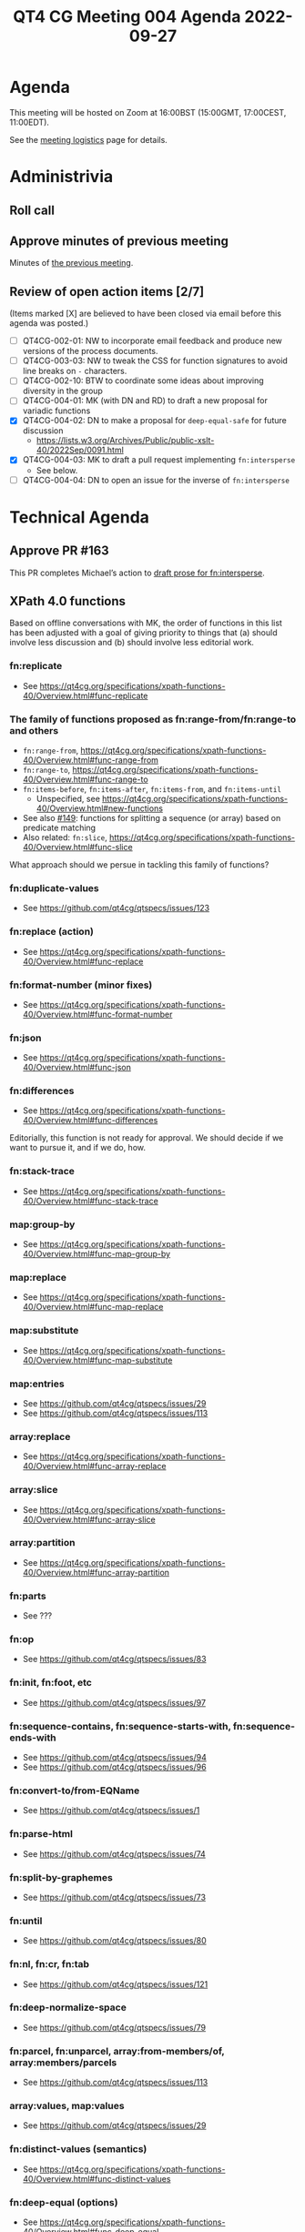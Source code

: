 :PROPERTIES:
:ID:       44D80C7D-16A8-4CAA-A803-CD55EBDB93D0
:END:
#+title: QT4 CG Meeting 004 Agenda 2022-09-27
#+author: Norm Tovey-Walsh
#+filetags: :qt4cg:
#+options: html-style:nil h:6 toc:nil
#+html_head: <link rel="stylesheet" type="text/css" href="/meeting/css/htmlize.css"/>
#+html_head: <link rel="stylesheet" type="text/css" href="../../../css/style.css"/>
#+options: author:nil email:nil creator:nil timestamp:nil
#+startup: showeverything

* Agenda
:PROPERTIES:
:unnumbered: t
:CUSTOM_ID: h-60F1D2DA-8E0F-4697-8A8B-0FA8F46A95ED
:END:

This meeting will be hosted on Zoom at 16:00BST (15:00GMT, 17:00CEST, 11:00EDT).

See the [[https://qt4cg.org/meeting/logistics.html][meeting logistics]] page for details.

* Administrivia
:PROPERTIES:
:CUSTOM_ID: h-0CA795AC-26F2-4705-88C9-99C2B5A55B85
:END:

** Roll call
:PROPERTIES:
:CUSTOM_ID: h-291DAACC-6E41-494D-8940-A55E017804AF
:END:

** Approve minutes of previous meeting
:PROPERTIES:
:CUSTOM_ID: h-87C6846F-26BF-4A4C-8B45-CB3C769D5D54
:END:

Minutes of [[../../minutes/2022/09-27.html][the previous meeting]].

** Review of  open action items [2/7]
:PROPERTIES:
:CUSTOM_ID: h-3A8FFE88-1E6A-4098-ADFC-73C1567786A5
:END:

(Items marked [X] are believed to have been closed via email before
this agenda was posted.)

+ [ ] QT4CG-002-01: NW to incorporate email feedback and produce new
  versions of the process documents. 
+ [ ] QT4CG-003-03: NW to tweak the CSS for function signatures to avoid line breaks on =-= characters.
+ [ ] QT4CG-002-10: BTW to coordinate some ideas about improving diversity in the group
+ [ ] QT4CG-004-01: MK (with DN and RD) to draft a new proposal for variadic functions
+ [X] QT4CG-004-02: DN to make a proposal for  =deep-equal-safe= for future discussion
  + https://lists.w3.org/Archives/Public/public-xslt-40/2022Sep/0091.html
+ [X] QT4CG-004-03: MK to draft a pull request implementing =fn:intersperse=
  + See below.
+ [ ] QT4CG-004-04: DN to open an issue for the inverse of =fn:intersperse=

* Technical Agenda
:PROPERTIES:
:CUSTOM_ID: h-CACCEF65-2767-4CD2-82BE-87FCD4629F4F
:END:

** Approve PR #163
:PROPERTIES:
:CUSTOM_ID: h-EDBE2B53-92B3-44E9-B707-4FBA30009BF5
:END:

This PR completes Michael’s action to [[https://github.com/qt4cg/qtspecs/pull/163][draft prose for fn:intersperse]].

** XPath 4.0 functions
:PROPERTIES:
:CUSTOM_ID: h-FF8941A9-F30B-4F3F-9F6E-00B3614DA2A4
:END:

Based on offline conversations with MK, the order of functions in this
list has been adjusted with a goal of giving priority to things that
(a) should involve less discussion and (b) should involve less
editorial work.

*** fn:replicate
:PROPERTIES:
:CUSTOM_ID: h-DC03723F-0797-4406-80C6-F8709C93D26A
:END:
+ See https://qt4cg.org/specifications/xpath-functions-40/Overview.html#func-replicate

*** The family of functions proposed as fn:range-from/fn:range-to and others
:PROPERTIES:
:CUSTOM_ID: h-D92E3BB8-18B3-4FCB-B789-A6DEEA2CCBC9
:END:

+ =fn:range-from=,  https://qt4cg.org/specifications/xpath-functions-40/Overview.html#func-range-from
+ =fn:range-to=, https://qt4cg.org/specifications/xpath-functions-40/Overview.html#func-range-to
+ =fn:items-before=, =fn:items-after=, =fn:items-from=, and =fn:items-until=
  + Unspecified, see https://qt4cg.org/specifications/xpath-functions-40/Overview.html#new-functions
+ See also [[https://github.com/qt4cg/qtspecs/issues/149][#149]]: functions for splitting a sequence (or array) based on predicate matching
+ Also related: =fn:slice=, https://qt4cg.org/specifications/xpath-functions-40/Overview.html#func-slice

What approach should we persue in tackling this family of functions?

*** fn:duplicate-values
:PROPERTIES:
:CUSTOM_ID: h-782DCD58-658F-44BC-8AD7-1EE8301228F1
:END:
+ See https://github.com/qt4cg/qtspecs/issues/123

*** fn:replace (action) 
:PROPERTIES:
:CUSTOM_ID: h-6C771113-5CF6-46A9-83DB-C28AEF6BD9A3
:END:
+ See https://qt4cg.org/specifications/xpath-functions-40/Overview.html#func-replace

*** fn:format-number (minor fixes)
:PROPERTIES:
:CUSTOM_ID: h-C9BD4C3A-CBF5-488E-830A-EEB75F4D6945
:END:
+ See https://qt4cg.org/specifications/xpath-functions-40/Overview.html#func-format-number

*** fn:json
:PROPERTIES:
:CUSTOM_ID: h-04F2725A-9E8B-47D1-A713-7FB8FF89EE1B
:END:
+ See https://qt4cg.org/specifications/xpath-functions-40/Overview.html#func-json

*** fn:differences
:PROPERTIES:
:CUSTOM_ID: h-BB2E8BA1-2C42-41AD-9CF7-7303BD97A68D
:END:
+ See https://qt4cg.org/specifications/xpath-functions-40/Overview.html#func-differences

Editorially, this function is not ready for approval. We should decide
if we want to pursue it, and if we do, how.

*** fn:stack-trace
:PROPERTIES:
:CUSTOM_ID: h-A66D0122-BCF0-4C93-84EE-DC02031A9A5E
:END:
+ See https://qt4cg.org/specifications/xpath-functions-40/Overview.html#func-stack-trace
*** map:group-by
:PROPERTIES:
:CUSTOM_ID: h-366CA3CE-C6CF-4875-BD3C-06121935887F
:END:
+ See https://qt4cg.org/specifications/xpath-functions-40/Overview.html#func-map-group-by
*** map:replace
:PROPERTIES:
:CUSTOM_ID: h-892AA829-0D7B-4519-9730-C392662C3769
:END:
+ See https://qt4cg.org/specifications/xpath-functions-40/Overview.html#func-map-replace
*** map:substitute
:PROPERTIES:
:CUSTOM_ID: h-9D804FFE-4FE5-45A8-8588-4F4693A269B3
:END:
+ See https://qt4cg.org/specifications/xpath-functions-40/Overview.html#func-map-substitute
*** map:entries
:PROPERTIES:
:CUSTOM_ID: h-474CD4B6-E69C-43AA-89BE-943635B7DEE7
:END:
+ See https://github.com/qt4cg/qtspecs/issues/29
+ See https://github.com/qt4cg/qtspecs/issues/113
*** array:replace
:PROPERTIES:
:CUSTOM_ID: h-B047EBDC-C778-4E19-9466-915DEF00593C
:END:
+ See https://qt4cg.org/specifications/xpath-functions-40/Overview.html#func-array-replace
*** array:slice
:PROPERTIES:
:CUSTOM_ID: h-D7DDA59D-1426-4ABD-9637-925A41406692
:END:
+ See https://qt4cg.org/specifications/xpath-functions-40/Overview.html#func-array-slice
*** array:partition
:PROPERTIES:
:CUSTOM_ID: h-9A4CAD89-D692-4678-B335-6D84521D5160
:END:
+ See https://qt4cg.org/specifications/xpath-functions-40/Overview.html#func-array-partition
*** fn:parts
:PROPERTIES:
:CUSTOM_ID: h-112E843C-2DFE-4ADF-998C-A8F37A3935C8
:END:
+ See ???
*** fn:op
:PROPERTIES:
:CUSTOM_ID: h-105A84B0-0E3F-47AB-AD10-80DAB8CCC950
:END:
+ See https://github.com/qt4cg/qtspecs/issues/83
*** fn:init, fn:foot, etc
:PROPERTIES:
:CUSTOM_ID: h-4CD1FE8B-89E1-4C6E-B117-FAE8F8B6F757
:END:
+ See https://github.com/qt4cg/qtspecs/issues/97
*** fn:sequence-contains, fn:sequence-starts-with, fn:sequence-ends-with
:PROPERTIES:
:CUSTOM_ID: h-48110929-E9FC-497D-B83D-F66FC690A49B
:END:
+ See https://github.com/qt4cg/qtspecs/issues/94
+ See https://github.com/qt4cg/qtspecs/issues/96
*** fn:convert-to/from-EQName
:PROPERTIES:
:CUSTOM_ID: h-6D4F4A1B-E37F-416B-B3CE-2947D2798B50
:END:
+ See https://github.com/qt4cg/qtspecs/issues/1
*** fn:parse-html
:PROPERTIES:
:CUSTOM_ID: h-8B6FB735-FD12-4FB9-B543-CED90A051CC4
:END:
+ See https://github.com/qt4cg/qtspecs/issues/74
*** fn:split-by-graphemes
:PROPERTIES:
:CUSTOM_ID: h-3426C3BF-1405-49CA-A9A0-E5353774A201
:END:
+ See https://github.com/qt4cg/qtspecs/issues/73
*** fn:until
:PROPERTIES:
:CUSTOM_ID: h-94B2C328-5EB7-4D84-846A-04CDC67828AB
:END:
+ See https://github.com/qt4cg/qtspecs/issues/80
*** fn:nl, fn:cr, fn:tab
:PROPERTIES:
:CUSTOM_ID: h-68CF9D19-5DE8-411F-834E-0D9750045F71
:END:
+ See https://github.com/qt4cg/qtspecs/issues/121
*** fn:deep-normalize-space
:PROPERTIES:
:CUSTOM_ID: h-97A1F83B-BC3B-4C9D-993D-C87CE63B33DB
:END:
+ See https://github.com/qt4cg/qtspecs/issues/79
*** fn:parcel, fn:unparcel, array:from-members/of, array:members/parcels
:PROPERTIES:
:CUSTOM_ID: h-2C450033-BB09-4646-B3E7-61BF0DF9A6EF
:END:
+ See https://github.com/qt4cg/qtspecs/issues/113
*** array:values, map:values
:PROPERTIES:
:CUSTOM_ID: h-F099A908-8FA9-4BA0-B639-6D943D8254E5
:END:
+ See https://github.com/qt4cg/qtspecs/issues/29
*** fn:distinct-values (semantics)
:PROPERTIES:
:CUSTOM_ID: h-E4443948-F261-44C9-AD18-EE7B53CB28CB
:END:
+ See https://qt4cg.org/specifications/xpath-functions-40/Overview.html#func-distinct-values
*** fn:deep-equal (options)
:PROPERTIES:
:CUSTOM_ID: h-1D2DC7D9-C585-43F7-B3EB-BB3672031378
:END:
+ See https://qt4cg.org/specifications/xpath-functions-40/Overview.html#func-deep-equal
*** fn:parse-json (number formatting)
:PROPERTIES:
:CUSTOM_ID: h-270F3E68-FB34-4347-A592-506FA61C4E03
:END:
+ See https://qt4cg.org/specifications/xpath-functions-40/Overview.html#func-parse-json

* Any other business
:PROPERTIES:
:CUSTOM_ID: h-BF9058D4-4FAD-428B-89FD-89907EF7F0E5
:END:
